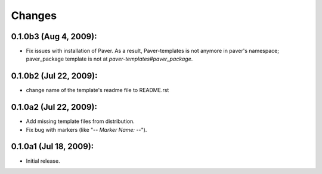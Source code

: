 Changes
=======

0.1.0b3 (Aug 4, 2009):
-----------------------

- Fix issues with installation of Paver. As a result, Paver-templates is not
  anymore in paver's namespace; paver_package template is not at 
  `paver-templates#paver_package`.

0.1.0b2 (Jul 22, 2009):
-----------------------

- change name of the template's readme file to README.rst


0.1.0a2 (Jul 22, 2009):
-----------------------

- Add missing template files from distribution.
- Fix bug with markers (like "-*- Marker Name: -*-"). 


0.1.0a1 (Jul 18, 2009):
-----------------------

- Initial release. 